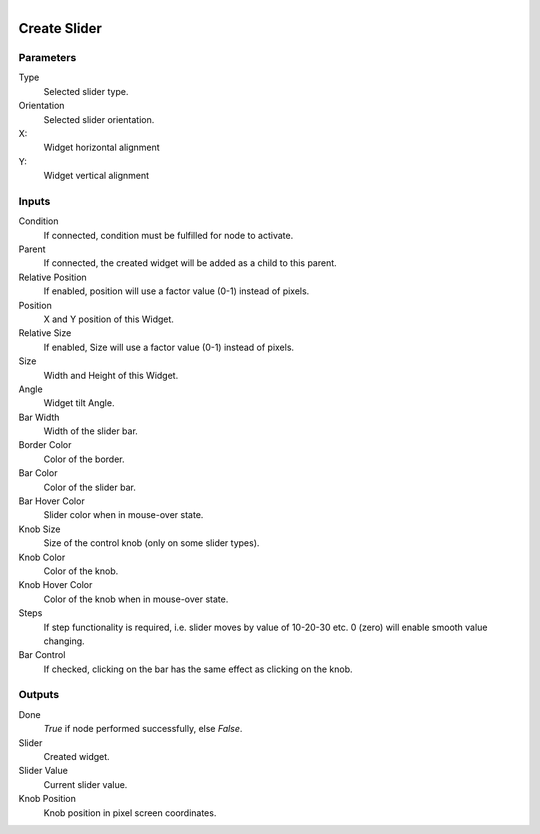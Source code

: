 .. figure:: /images/logic_nodes/ui/widgets/ln-create_slider.png
   :align: right
   :width: 215
   :alt: Create Slider Node

.. _ln-create_slider:

==============================
Create Slider
==============================

Parameters
++++++++++++++++++++++++++++++

Type
   Selected slider type.

Orientation
   Selected slider orientation.

X:
   Widget horizontal alignment

Y:
   Widget vertical alignment
   
Inputs
++++++++++++++++++++++++++++++

Condition
   If connected, condition must be fulfilled for node to activate.

Parent
   If connected, the created widget will be added as a child to this parent.

Relative Position
   If enabled, position will use a factor value (0-1) instead of pixels.

Position
   X and Y position of this Widget.

Relative Size
   If enabled, Size will use a factor value (0-1) instead of pixels.

Size
   Width and Height of this Widget.

Angle
   Widget tilt Angle.

Bar Width
   Width of the slider bar.

Border Color
   Color of the border.

Bar Color
   Color of the slider bar.

Bar Hover Color
   Slider color when in mouse-over state.

Knob Size
   Size of the control knob (only on some slider types).

Knob Color
   Color of the knob.

Knob Hover Color
   Color of the knob when in mouse-over state.

Steps
   If step functionality is required, i.e. slider moves by value of 10-20-30 etc. 0 (zero) will enable smooth value changing.

Bar Control
   If checked, clicking on the bar has the same effect as clicking on the knob.
   
Outputs
++++++++++++++++++++++++++++++

Done
   *True* if node performed successfully, else *False*.

Slider
   Created widget.

Slider Value
   Current slider value.

Knob Position
   Knob position in pixel screen coordinates.

